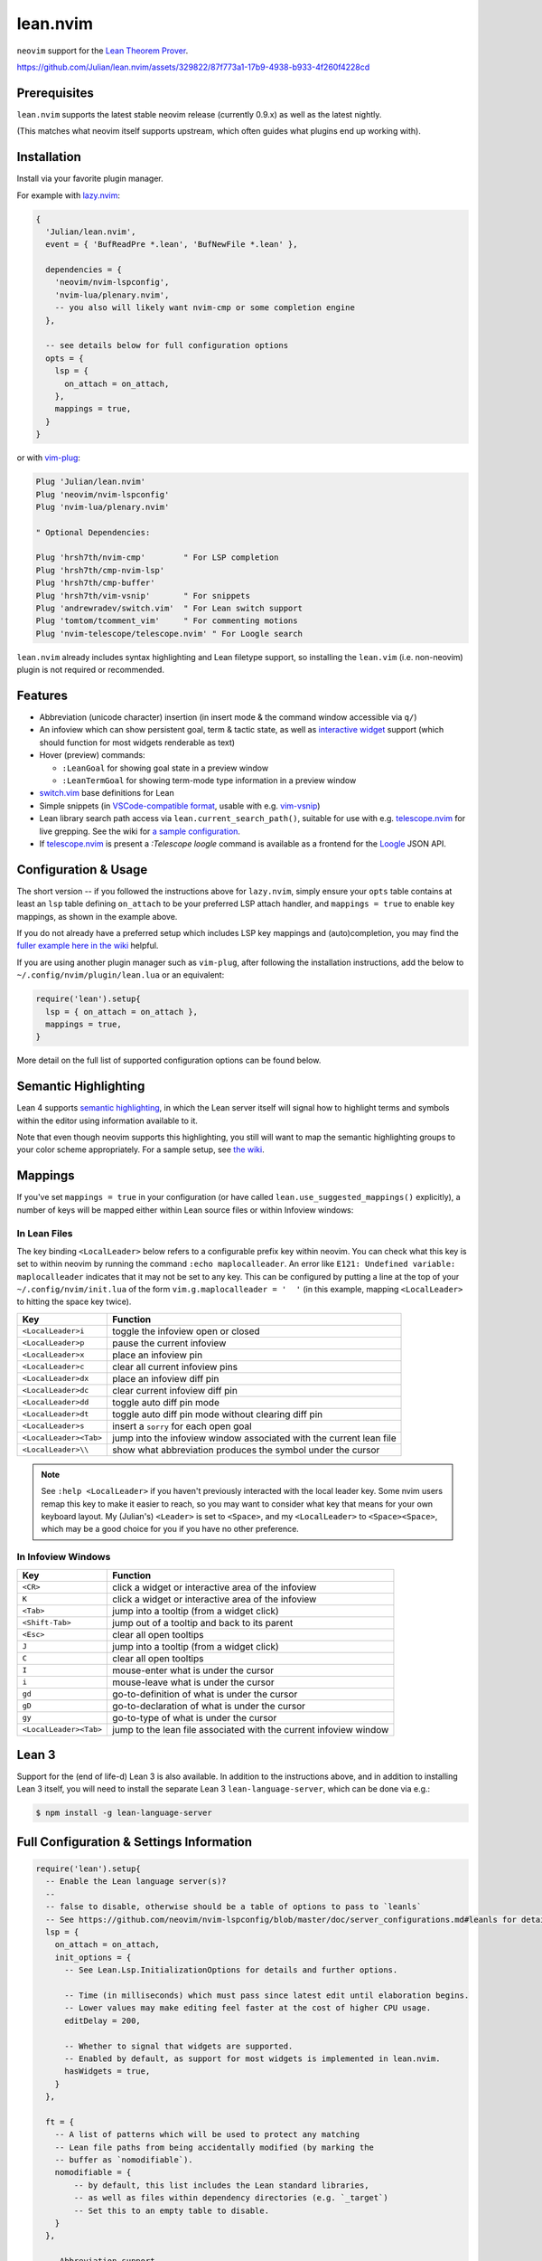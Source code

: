 =========
lean.nvim
=========

``neovim`` support for the `Lean Theorem Prover <https://leanprover.github.io/lean4/doc/>`_.

https://github.com/Julian/lean.nvim/assets/329822/87f773a1-17b9-4938-b933-4f260f4228cd

Prerequisites
-------------

``lean.nvim`` supports the latest stable neovim release (currently 0.9.x) as well as the latest nightly.

(This matches what neovim itself supports upstream, which often guides what plugins end up working with).

Installation
------------

Install via your favorite plugin manager.

For example with `lazy.nvim <https://github.com/folke/lazy.nvim>`_:

.. code:: lua

    {
      'Julian/lean.nvim',
      event = { 'BufReadPre *.lean', 'BufNewFile *.lean' },

      dependencies = {
        'neovim/nvim-lspconfig',
        'nvim-lua/plenary.nvim',
        -- you also will likely want nvim-cmp or some completion engine
      },

      -- see details below for full configuration options
      opts = {
        lsp = {
          on_attach = on_attach,
        },
        mappings = true,
      }
    }

or with `vim-plug <https://github.com/junegunn/vim-plug>`_:

.. code:: vim

    Plug 'Julian/lean.nvim'
    Plug 'neovim/nvim-lspconfig'
    Plug 'nvim-lua/plenary.nvim'

    " Optional Dependencies:

    Plug 'hrsh7th/nvim-cmp'        " For LSP completion
    Plug 'hrsh7th/cmp-nvim-lsp'
    Plug 'hrsh7th/cmp-buffer'
    Plug 'hrsh7th/vim-vsnip'       " For snippets
    Plug 'andrewradev/switch.vim'  " For Lean switch support
    Plug 'tomtom/tcomment_vim'     " For commenting motions
    Plug 'nvim-telescope/telescope.nvim' " For Loogle search

``lean.nvim`` already includes syntax highlighting and Lean filetype support, so installing the ``lean.vim`` (i.e. non-neovim) plugin is not required or recommended.

Features
--------

* Abbreviation (unicode character) insertion (in insert mode & the command window accessible via ``q/``)

* An infoview which can show persistent goal, term & tactic state, as well as `interactive widget <https://www.youtube.com/watch?v=8NUBQEZYuis>`_ support (which should function for most widgets renderable as text)

* Hover (preview) commands:

  * ``:LeanGoal`` for showing goal state in a preview window

  * ``:LeanTermGoal`` for showing term-mode type information in a preview window

* `switch.vim <https://github.com/AndrewRadev/switch.vim/>`_ base definitions for Lean

* Simple snippets (in `VSCode-compatible format <https://code.visualstudio.com/docs/editor/userdefinedsnippets#_snippet-syntax>`_, usable with e.g. `vim-vsnip <https://github.com/hrsh7th/vim-vsnip>`_)

* Lean library search path access via ``lean.current_search_path()``, suitable for use with e.g. `telescope.nvim <https://github.com/nvim-telescope/telescope.nvim/>`_ for
  live grepping.
  See the wiki for `a sample configuration <https://github.com/Julian/lean.nvim/wiki/Configuring-&-Extending#live-grep>`_.

* If `telescope.nvim <https://github.com/nvim-telescope/telescope.nvim>`__ is present a `:Telescope loogle` command is available as a frontend for the `Loogle <https://loogle.lean-lang.org>`_ JSON API.

Configuration & Usage
---------------------

The short version -- if you followed the instructions above for ``lazy.nvim``, simply ensure your ``opts`` table contains at least an ``lsp`` table defining ``on_attach`` to be your preferred LSP attach handler, and ``mappings = true`` to enable key mappings, as shown in the example above.

If you do not already have a preferred setup which includes LSP key mappings and (auto)completion, you may find the `fuller example here in the wiki <https://github.com/Julian/lean.nvim/wiki/Getting-Started-From-the-Ground-Up>`_ helpful.

If you are using another plugin manager such as ``vim-plug``, after following the installation instructions, add the below to ``~/.config/nvim/plugin/lean.lua`` or an equivalent:

.. code:: lua

    require('lean').setup{
      lsp = { on_attach = on_attach },
      mappings = true,
    }

More detail on the full list of supported configuration options can be found below.

Semantic Highlighting
---------------------

Lean 4 supports `semantic highlighting <https://leanprover.github.io/lean4/doc/semantic_highlighting.html>`_, in which the Lean server itself will signal how to highlight terms and symbols within the editor using information available to it.

Note that even though neovim supports this highlighting, you still will want to map the semantic highlighting groups to your color scheme appropriately.
For a sample setup, see `the wiki <https://github.com/Julian/lean.nvim/wiki/Configuring-&-Extending#semantic-highlighting>`_.

Mappings
--------

If you've set ``mappings = true`` in your configuration (or have called ``lean.use_suggested_mappings()`` explicitly), a number of keys will be mapped either within Lean source files or within Infoview windows:

In Lean Files
^^^^^^^^^^^^^

The key binding ``<LocalLeader>`` below refers to a configurable prefix key within neovim.
You can check what this key is set to within neovim by running the command ``:echo maplocalleader``.
An error like ``E121: Undefined variable: maplocalleader`` indicates that it may not be set to any key.
This can be configured by putting a line at the top of your ``~/.config/nvim/init.lua`` of the form ``vim.g.maplocalleader = '  '`` (in this example, mapping ``<LocalLeader>`` to hitting the space key twice).

+------------------------+----------------------------------------------------+
|        Key             |                           Function                 |
+========================+====================================================+
| ``<LocalLeader>i``     | toggle the infoview open or closed                 |
+------------------------+----------------------------------------------------+
| ``<LocalLeader>p``     | pause the current infoview                         |
+------------------------+----------------------------------------------------+
| ``<LocalLeader>x``     | place an infoview pin                              |
+------------------------+----------------------------------------------------+
| ``<LocalLeader>c``     | clear all current infoview pins                    |
+------------------------+----------------------------------------------------+
| ``<LocalLeader>dx``    | place an infoview diff pin                         |
+------------------------+----------------------------------------------------+
| ``<LocalLeader>dc``    | clear current infoview diff pin                    |
+------------------------+----------------------------------------------------+
| ``<LocalLeader>dd``    | toggle auto diff pin mode                          |
+------------------------+----------------------------------------------------+
| ``<LocalLeader>dt``    | toggle auto diff pin mode without clearing diff pin|
+------------------------+----------------------------------------------------+
| ``<LocalLeader>s``     | insert a ``sorry`` for each open goal              |
+------------------------+----------------------------------------------------+
| ``<LocalLeader><Tab>`` | jump into the infoview window associated with the  |
|                        | current lean file                                  |
+------------------------+----------------------------------------------------+
| ``<LocalLeader>\\``    | show what abbreviation produces the symbol under   |
|                        | the cursor                                         |
+------------------------+----------------------------------------------------+

.. note::

   See ``:help <LocalLeader>`` if you haven't previously interacted with the local leader key.
   Some nvim users remap this key to make it easier to reach, so you may want to consider what key that means for your own keyboard layout.
   My (Julian's) ``<Leader>`` is set to ``<Space>``, and my ``<LocalLeader>`` to ``<Space><Space>``, which may be a good choice for you if you have no other preference.

In Infoview Windows
^^^^^^^^^^^^^^^^^^^

+------------------------+----------------------------------------------------+
|        Key             |                           Function                 |
+========================+====================================================+
| ``<CR>``               | click a widget or interactive area of the infoview |
+------------------------+----------------------------------------------------+
| ``K``                  | click a widget or interactive area of the infoview |
+------------------------+----------------------------------------------------+
| ``<Tab>``              | jump into a tooltip (from a widget click)          |
+------------------------+----------------------------------------------------+
| ``<Shift-Tab>``        | jump out of a tooltip and back to its parent       |
+------------------------+----------------------------------------------------+
| ``<Esc>``              | clear all open tooltips                            |
+------------------------+----------------------------------------------------+
| ``J``                  | jump into a tooltip (from a widget click)          |
+------------------------+----------------------------------------------------+
| ``C``                  | clear all open tooltips                            |
+------------------------+----------------------------------------------------+
| ``I``                  | mouse-enter what is under the cursor               |
+------------------------+----------------------------------------------------+
| ``i``                  | mouse-leave what is under the cursor               |
+------------------------+----------------------------------------------------+
| ``gd``                 | go-to-definition of what is under the cursor       |
+------------------------+----------------------------------------------------+
| ``gD``                 | go-to-declaration of what is under the cursor      |
+------------------------+----------------------------------------------------+
| ``gy``                 | go-to-type of what is under the cursor             |
+------------------------+----------------------------------------------------+
| ``<LocalLeader><Tab>`` | jump to the lean file associated with the current  |
|                        | infoview window                                    |
+------------------------+----------------------------------------------------+


Lean 3
------

Support for the (end of life-d) Lean 3 is also available.
In addition to the instructions above, and in addition to installing Lean 3 itself, you will need to install the separate Lean 3 ``lean-language-server``, which can be done via e.g.:

.. code:: sh

    $ npm install -g lean-language-server


Full Configuration & Settings Information
-----------------------------------------

.. code:: lua

    require('lean').setup{
      -- Enable the Lean language server(s)?
      --
      -- false to disable, otherwise should be a table of options to pass to `leanls`
      -- See https://github.com/neovim/nvim-lspconfig/blob/master/doc/server_configurations.md#leanls for details.
      lsp = {
        on_attach = on_attach,
        init_options = {
          -- See Lean.Lsp.InitializationOptions for details and further options.

          -- Time (in milliseconds) which must pass since latest edit until elaboration begins.
          -- Lower values may make editing feel faster at the cost of higher CPU usage.
          editDelay = 200,

          -- Whether to signal that widgets are supported.
          -- Enabled by default, as support for most widgets is implemented in lean.nvim.
          hasWidgets = true,
        }
      },

      ft = {
        -- A list of patterns which will be used to protect any matching
        -- Lean file paths from being accidentally modified (by marking the
        -- buffer as `nomodifiable`).
        nomodifiable = {
            -- by default, this list includes the Lean standard libraries,
            -- as well as files within dependency directories (e.g. `_target`)
            -- Set this to an empty table to disable.
        }
      },

      -- Abbreviation support
      abbreviations = {
        -- Enable expanding of unicode abbreviations?
        enable = true,
        -- additional abbreviations:
        extra = {
          -- Add a \wknight abbreviation to insert ♘
          --
          -- Note that the backslash is implied, and that you of
          -- course may also use a snippet engine directly to do
          -- this if so desired.
          wknight = '♘',
        },
        -- Change if you don't like the backslash
        -- (comma is a popular choice on French keyboards)
        leader = '\\',
      },

      -- Enable suggested mappings?
      --
      -- false by default, true to enable
      mappings = false,

      -- Infoview support
      infoview = {
        -- Automatically open an infoview on entering a Lean buffer?
        -- Should be a function that will be called anytime a new Lean file
        -- is opened. Return true to open an infoview, otherwise false.
        -- Setting this to `true` is the same as `function() return true end`,
        -- i.e. autoopen for any Lean file, or setting it to `false` is the
        -- same as `function() return false end`, i.e. never autoopen.
        autoopen = true,

        -- Set infoview windows' starting dimensions.
        -- Windows are opened horizontally or vertically depending on spacing.
        width = 50,
        height = 20,

        -- Put the infoview on the top or bottom when horizontal?
        -- top | bottom
        horizontal_position = "bottom",

        -- Always open the infoview window in a separate tabpage.
        -- Might be useful if you are using a screen reader and don't want too
        -- many dynamic updates in the terminal at the same time.
        -- Note that `height` and `width` will be ignored in this case.
        separate_tab = false,

        -- Show indicators for pin locations when entering an infoview window?
        -- always | never | auto (= only when there are multiple pins)
        indicators = "auto",
      },

      -- Progress bar support
      progress_bars = {
        -- Enable the progress bars?
        enable = true,
        -- Use a different priority for the signs
        priority = 10,
      },

      -- Redirect Lean's stderr messages somehwere (to a buffer by default)
      stderr = {
        enable = true,
        -- height of the window
        height = 5,
        -- a callback which will be called with (multi-line) stderr output
        -- e.g., use:
        --   on_lines = function(lines) vim.notify(lines) end
        -- if you want to redirect stderr to `vim.notify`.
        -- The default implementation will redirect to a dedicated stderr
        -- window.
        on_lines = nil,
      },

      -- Legacy Lean 3 support (on_attach is as above, your LSP handler)
      lsp3 = { on_attach = on_attach },

      -- mouse_events = true will simulate mouse events in the Lean 3 infoview, this is buggy at the moment
      -- so you can use the I/i keybindings to manually trigger these
      lean3 = { mouse_events = false },
    }

Other Plugins
-------------

Particularly if you're also a VSCode user, there may be other plugins you're interested in.
Below is a (hopelessly incomplete) list of a few:

* `nvim-lightbulb <https://github.com/kosayoda/nvim-lightbulb>`_ for signalling when code actions are available

* `goto-preview <https://github.com/rmagatti/goto-preview>`_ for peeking definitions (instead of jumping to them)

* `lsp-status.nvim <https://github.com/nvim-lua/lsp-status.nvim>`_ for showing LSP information in your status bar

Contributing
------------

Contributions are most welcome.
Feel free to send pull requests for anything you'd like to see, or open an issue if you'd like to discuss.

Running the tests can be done via `just <https://github.com/casey/just>`_ using the adjacent `justfile <../justfile>`_:

.. code:: sh

    $ just

which will execute against a minimal ``init.lua`` isolated from your own setup.

After running the test suite once, you can save some time re-cloning dependencies by instead now running:

.. code:: sh

    $ just retest

You can also run single test files by running:

.. code:: sh

    $ just retest lua/tests/ft_spec.lua

Some linting and style checking is done via `pre-commit <https://pre-commit.com/#install>`_, which once installed (via the linked instructions) is run via:

.. code:: sh

    $ just lint

or on each commit automatically if you have run ``pre-commit install`` in your repository checkout.

You can also use

.. code:: sh

    $ just nvim '{ lsp = { enable = true }, mappings = true }'

to get a normal running neovim (again isolated from your own configuration), where the provided argument is a (Lua) table like one would pass to ``lean.setup``.
Any further arguments will be passed to ``nvim``.
